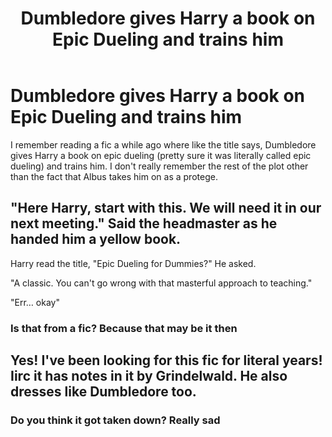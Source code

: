 #+TITLE: Dumbledore gives Harry a book on Epic Dueling and trains him

* Dumbledore gives Harry a book on Epic Dueling and trains him
:PROPERTIES:
:Author: sirdroftardis
:Score: 3
:DateUnix: 1611940625.0
:DateShort: 2021-Jan-29
:FlairText: What's That Fic?
:END:
I remember reading a fic a while ago where like the title says, Dumbledore gives Harry a book on epic dueling (pretty sure it was literally called epic dueling) and trains him. I don't really remember the rest of the plot other than the fact that Albus takes him on as a protege.


** "Here Harry, start with this. We will need it in our next meeting." Said the headmaster as he handed him a yellow book.

Harry read the title, "Epic Dueling for Dummies?" He asked.

"A classic. You can't go wrong with that masterful approach to teaching."

"Err... okay"
:PROPERTIES:
:Author: Jon_Riptide
:Score: 6
:DateUnix: 1611940856.0
:DateShort: 2021-Jan-29
:END:

*** Is that from a fic? Because that may be it then
:PROPERTIES:
:Author: sirdroftardis
:Score: 2
:DateUnix: 1611944600.0
:DateShort: 2021-Jan-29
:END:


** Yes! I've been looking for this fic for literal years! Iirc it has notes in it by Grindelwald. He also dresses like Dumbledore too.
:PROPERTIES:
:Author: Princely-Principals
:Score: 2
:DateUnix: 1611969124.0
:DateShort: 2021-Jan-30
:END:

*** Do you think it got taken down? Really sad
:PROPERTIES:
:Author: sirdroftardis
:Score: 1
:DateUnix: 1611972473.0
:DateShort: 2021-Jan-30
:END:
